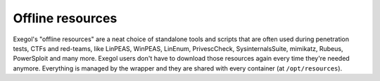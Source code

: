 Offline resources
=================

Exegol's "offline resources" are a neat choice of standalone tools and scripts that are often used during penetration tests,
CTFs and red-teams, like LinPEAS, WinPEAS, LinEnum, PrivescCheck, SysinternalsSuite, mimikatz, Rubeus, PowerSploit and many more.
Exegol users don't have to download those resources again every time they're needed anymore.
Everything is managed by the wrapper and they are shared with every container (at ``/opt/resources``).
